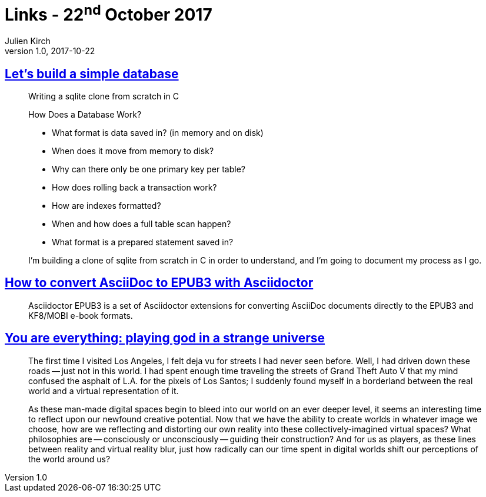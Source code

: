 = Links - 22^nd^ October 2017
Julien Kirch
v1.0, 2017-10-22
:article_lang: en
:article_description: Let`'s build a simple database, convert AsciiDoc to EPUB3, playing god in a strange universe

== link:https://cstack.github.io/db_tutorial/[Let`'s build a simple database]

[quote]
____
Writing a sqlite clone from scratch in C

How Does a Database Work?

* What format is data saved in? (in memory and on disk)
* When does it move from memory to disk?
* Why can there only be one primary key per table?
* How does rolling back a transaction work?
* How are indexes formatted?
* When and how does a full table scan happen?
* What format is a prepared statement saved in?

I`'m building a clone of sqlite from scratch in C in order to understand, and I`'m going to document my process as I go.
____

== link:http://asciidoctor.org/docs/convert-asciidoc-to-epub/[How to convert AsciiDoc to EPUB3 with Asciidoctor]

[quote]
____
Asciidoctor EPUB3 is a set of Asciidoctor extensions for converting AsciiDoc documents directly to the EPUB3 and KF8/MOBI e-book formats.
____

== link:https://medium.com/mammon-machine-zeal/you-are-everything-playing-god-in-a-strange-universe-3b0cc2fee6f[You are everything: playing god in a strange universe]

[quote]
____
The first time I visited Los Angeles, I felt deja vu for streets I had never seen before. Well, I had driven down these roads -- just not in this world. I had spent enough time traveling the streets of Grand Theft Auto V that my mind confused the asphalt of L.A. for the pixels of Los Santos; I suddenly found myself in a borderland between the real world and a virtual representation of it.

As these man-made digital spaces begin to bleed into our world on an ever deeper level, it seems an interesting time to reflect upon our newfound creative potential. Now that we have the ability to create worlds in whatever image we choose, how are we reflecting and distorting our own reality into these collectively-imagined virtual spaces? What philosophies are -- consciously or unconsciously -- guiding their construction? And for us as players, as these lines between reality and virtual reality blur, just how radically can our time spent in digital worlds shift our perceptions of the world around us?
____
